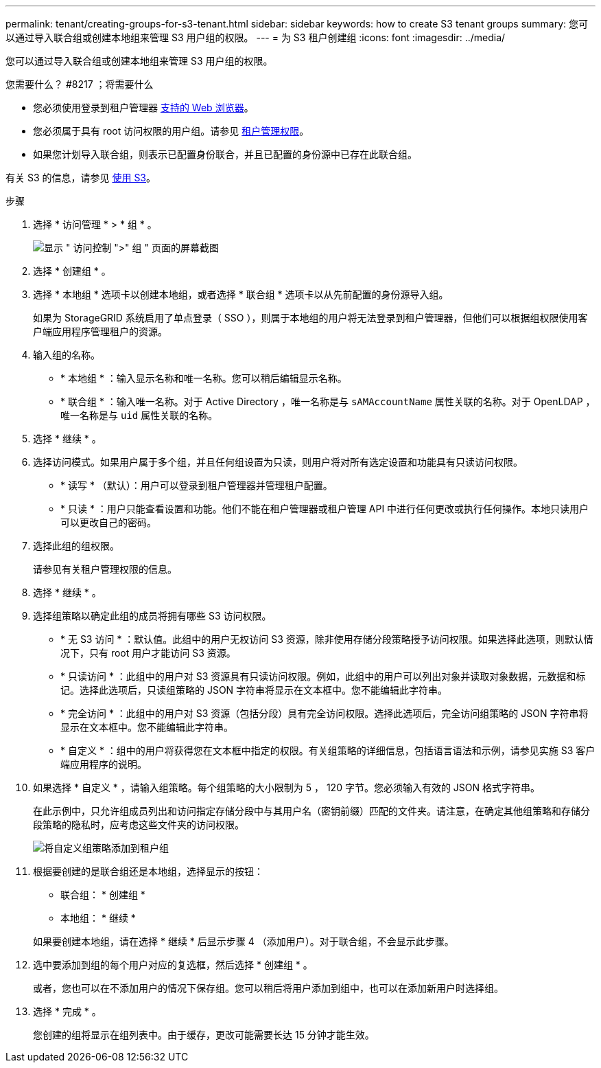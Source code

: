 ---
permalink: tenant/creating-groups-for-s3-tenant.html 
sidebar: sidebar 
keywords: how to create S3 tenant groups 
summary: 您可以通过导入联合组或创建本地组来管理 S3 用户组的权限。 
---
= 为 S3 租户创建组
:icons: font
:imagesdir: ../media/


[role="lead"]
您可以通过导入联合组或创建本地组来管理 S3 用户组的权限。

.您需要什么？ #8217 ；将需要什么
* 您必须使用登录到租户管理器 xref:../admin/web-browser-requirements.adoc[支持的 Web 浏览器]。
* 您必须属于具有 root 访问权限的用户组。请参见 xref:tenant-management-permissions.adoc[租户管理权限]。
* 如果您计划导入联合组，则表示已配置身份联合，并且已配置的身份源中已存在此联合组。


有关 S3 的信息，请参见 xref:../s3/index.adoc[使用 S3]。

.步骤
. 选择 * 访问管理 * > * 组 * 。
+
image::../media/tenant_add_groups_example.png[显示 " 访问控制 ">" 组 " 页面的屏幕截图]

. 选择 * 创建组 * 。
. 选择 * 本地组 * 选项卡以创建本地组，或者选择 * 联合组 * 选项卡以从先前配置的身份源导入组。
+
如果为 StorageGRID 系统启用了单点登录（ SSO ），则属于本地组的用户将无法登录到租户管理器，但他们可以根据组权限使用客户端应用程序管理租户的资源。

. 输入组的名称。
+
** * 本地组 * ：输入显示名称和唯一名称。您可以稍后编辑显示名称。
** * 联合组 * ：输入唯一名称。对于 Active Directory ，唯一名称是与 `sAMAccountName` 属性关联的名称。对于 OpenLDAP ，唯一名称是与 `uid` 属性关联的名称。


. 选择 * 继续 * 。
. 选择访问模式。如果用户属于多个组，并且任何组设置为只读，则用户将对所有选定设置和功能具有只读访问权限。
+
** * 读写 * （默认）：用户可以登录到租户管理器并管理租户配置。
** * 只读 * ：用户只能查看设置和功能。他们不能在租户管理器或租户管理 API 中进行任何更改或执行任何操作。本地只读用户可以更改自己的密码。


. 选择此组的组权限。
+
请参见有关租户管理权限的信息。

. 选择 * 继续 * 。
. 选择组策略以确定此组的成员将拥有哪些 S3 访问权限。
+
** * 无 S3 访问 * ：默认值。此组中的用户无权访问 S3 资源，除非使用存储分段策略授予访问权限。如果选择此选项，则默认情况下，只有 root 用户才能访问 S3 资源。
** * 只读访问 * ：此组中的用户对 S3 资源具有只读访问权限。例如，此组中的用户可以列出对象并读取对象数据，元数据和标记。选择此选项后，只读组策略的 JSON 字符串将显示在文本框中。您不能编辑此字符串。
** * 完全访问 * ：此组中的用户对 S3 资源（包括分段）具有完全访问权限。选择此选项后，完全访问组策略的 JSON 字符串将显示在文本框中。您不能编辑此字符串。
** * 自定义 * ：组中的用户将获得您在文本框中指定的权限。有关组策略的详细信息，包括语言语法和示例，请参见实施 S3 客户端应用程序的说明。


. 如果选择 * 自定义 * ，请输入组策略。每个组策略的大小限制为 5 ， 120 字节。您必须输入有效的 JSON 格式字符串。
+
在此示例中，只允许组成员列出和访问指定存储分段中与其用户名（密钥前缀）匹配的文件夹。请注意，在确定其他组策略和存储分段策略的隐私时，应考虑这些文件夹的访问权限。

+
image::../media/tenant_add_group_custom.png[将自定义组策略添加到租户组]

. 根据要创建的是联合组还是本地组，选择显示的按钮：
+
** 联合组： * 创建组 *
** 本地组： * 继续 *


+
如果要创建本地组，请在选择 * 继续 * 后显示步骤 4 （添加用户）。对于联合组，不会显示此步骤。

. 选中要添加到组的每个用户对应的复选框，然后选择 * 创建组 * 。
+
或者，您也可以在不添加用户的情况下保存组。您可以稍后将用户添加到组中，也可以在添加新用户时选择组。

. 选择 * 完成 * 。
+
您创建的组将显示在组列表中。由于缓存，更改可能需要长达 15 分钟才能生效。


